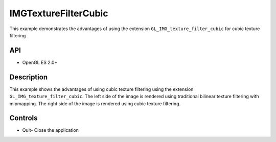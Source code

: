 =====================
IMGTextureFilterCubic
=====================

.. figure:: ./IMGTextureFilterCubic.png

This example demonstrates the advantages of using the extension ``GL_IMG_texture_filter_cubic`` for cubic texture filtering

API
---
* OpenGL ES 2.0+

Description
-----------
This example shows the advantages of using cubic texture filtering using the extension ``GL_IMG_texture_filter_cubic``. The left side of the image is rendered using traditional bilinear texture filtering with mipmapping. The right side of the image is rendered using cubic texture filtering.

Controls
--------
- Quit- Close the application